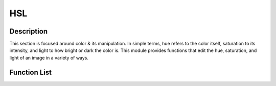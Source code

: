 HSL
===

Description
-----------
This section is focused around color & its manipulation. In simple terms, hue refers to the color itself, saturation to its intensity, and light to how bright or dark the color is. This module provides functions that edit the hue, saturation, and light of an image in a variety of ways.


Function List
-------------
.. automodule :: pyifx.hsl
	:members: